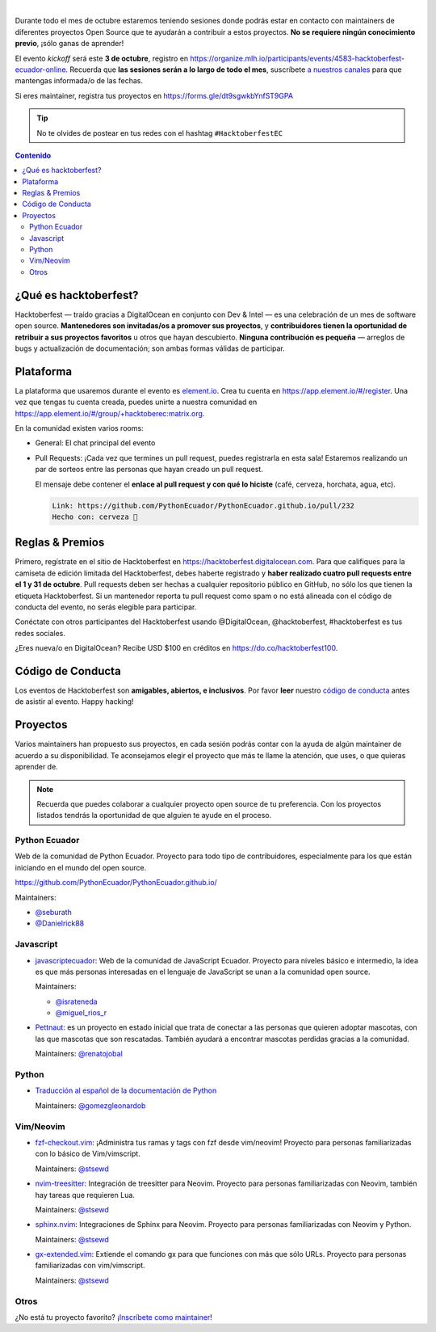 .. title: Hacktoberfest Ecuador
.. link:
.. description:
.. type: text
.. template: pagina.tmpl

.. image:: /images/events/hacktoberfest.png
   :align: center

|

Durante todo el mes de octubre estaremos teniendo sesiones donde podrás estar
en contacto con maintainers de diferentes proyectos Open Source que te ayudarán
a contribuir a estos proyectos. **No se requiere ningún conocimiento previo**,
¡sólo ganas de aprender!

El evento *kickoff* será este **3 de octubre**,
registro en https://organize.mlh.io/participants/events/4583-hacktoberfest-ecuador-online.
Recuerda que **las sesiones serán a lo largo de todo el mes**,
suscríbete `a nuestros canales <link://filename/pages/nuestra-comunidad.rst>`__ para que mantengas informada/o de las fechas.

Si eres maintainer, registra tus proyectos en https://forms.gle/dt9sgwkbYnfST9GPA

.. tip::

   No te olvides de postear en tus redes con el hashtag ``#HacktoberfestEC``

.. contents:: Contenido

¿Qué es hacktoberfest?
----------------------

Hacktoberfest — traído gracias a DigitalOcean en conjunto con Dev & Intel
— es una celebración de un mes de software open source.
**Mantenedores son invitadas/os a promover sus proyectos**,
y **contribuidores tienen la oportunidad de retribuir a sus proyectos favoritos** u otros que hayan descubierto.
**Ninguna contribución es pequeña** — arreglos de bugs y actualización de documentación;
son ambas formas válidas de participar.

Plataforma
----------

La plataforma que usaremos durante el evento es `element.io <https://element.io/>`__.
Crea tu cuenta en https://app.element.io/#/register.
Una vez que tengas tu cuenta creada, puedes unirte a nuestra comunidad en https://app.element.io/#/group/+hacktoberec:matrix.org.

En la comunidad existen varios rooms:

- General: El chat principal del evento
- Pull Requests: ¡Cada vez que termines un pull request,
  puedes registrarla en esta sala!
  Estaremos realizando un par de sorteos entre las personas que hayan creado un pull request.

  El mensaje debe contener el **enlace al pull request y con qué lo hiciste** (café, cerveza, horchata, agua, etc).

  .. code::

     Link: https://github.com/PythonEcuador/PythonEcuador.github.io/pull/232
     Hecho con: cerveza 🍺

Reglas & Premios
----------------

Primero, regístrate en el sitio de Hacktoberfest en https://hacktoberfest.digitalocean.com.
Para que califiques para la camiseta de edición limitada del Hacktoberfest,
debes haberte registrado y **haber realizado cuatro pull requests entre el 1 y 31 de octubre**.
Pull requests deben ser hechas a cualquier repositorio público en GitHub,
no sólo los que tienen la etiqueta Hacktoberfest.
Si un mantenedor reporta tu pull request como spam o no está alineada con el código de conducta del evento,
no serás elegible para participar.

Conéctate con otros participantes del Hacktoberfest usando @DigitalOcean,
@hacktoberfest, #hacktoberfest es tus redes sociales.

¿Eres nueva/o en DigitalOcean? Recibe USD $100 en créditos en https://do.co/hacktoberfest100.

Código de Conducta
------------------

Los eventos de Hacktoberfest son **amigables, abiertos, e inclusivos**.
Por favor **leer** nuestro `código de conducta <https://do.co/hacktoberconduct>`__ antes de asistir al evento.
Happy hacking!

Proyectos
---------

Varios maintainers han propuesto sus proyectos,
en cada sesión podrás contar con la ayuda de algún maintainer de acuerdo a su disponibilidad.
Te aconsejamos elegir el proyecto que más te llame la atención, que uses, o que quieras aprender de.

.. note::

   Recuerda que puedes colaborar a cualquier proyecto open source de tu preferencia.
   Con los proyectos listados tendrás la oportunidad de que alguien te ayude en el proceso.

Python Ecuador
~~~~~~~~~~~~~~

Web de la comunidad de Python Ecuador.
Proyecto para todo tipo de contribuidores, especialmente para los que están iniciando en el mundo del open source.

https://github.com/PythonEcuador/PythonEcuador.github.io/

Maintainers:

- `@seburath <https://github.com/seburath>`__
- `@Danielrick88 <https://github.com/Danielrick88>`__

Javascript
~~~~~~~~~~

- `javascriptecuador <https://github.com/javascriptecuador/javascriptecuador.github.com>`__:
  Web de la comunidad de JavaScript Ecuador.
  Proyecto para niveles básico e intermedio,
  la idea es que más personas interesadas en el lenguaje de JavaScript se unan a la comunidad open source.

  Maintainers:

  - `@israteneda <https://github.com/israteneda>`__
  - `@miguel_rios_r <https://twitter.com/miguel_rios_r>`__

- `Pettnaut <https://github.com/pettnaut>`__:
  es un proyecto en estado inicial que trata de conectar a las personas que quieren adoptar mascotas,
  con las que mascotas que son rescatadas.
  También ayudará a encontrar mascotas perdidas gracias a la comunidad.

  Maintainers: `@renatojobal <https://github.com/renatojobal>`__

Python
~~~~~~

- `Traducción al español de la documentación de Python <https://github.com/python/python-docs-es>`__

  Maintainers: `@gomezgleonardob <https://github.com/gomezgleonardob>`__

Vim/Neovim
~~~~~~~~~~

- `fzf-checkout.vim <https://github.com/stsewd/fzf-checkout.vim>`__:
  ¡Administra tus ramas y tags con fzf desde vim/neovim!
  Proyecto para personas familiarizadas con lo básico de Vim/vimscript.

  Maintainers: `@stsewd <https://github.com/stsewd>`__

- `nvim-treesitter <https://github.com/nvim-treesitter/nvim-treesitter>`__:
  Integración de treesitter para Neovim.
  Proyecto para personas familiarizadas con Neovim, también hay tareas que requieren Lua.

  Maintainers: `@stsewd <https://github.com/stsewd>`__

- `sphinx.nvim <https://github.com/stsewd/sphinx.nvim>`__:
  Integraciones de Sphinx para Neovim.
  Proyecto para personas familiarizadas con Neovim y Python.

  Maintainers: `@stsewd <https://github.com/stsewd>`__

- `gx-extended.vim <https://github.com/stsewd/gx-extended.vim>`__:
  Extiende el comando gx para que funciones con más que sólo URLs.
  Proyecto para personas familiarizadas con vim/vimscript.

  Maintainers: `@stsewd <https://github.com/stsewd>`__

Otros
~~~~~

¿No está tu proyecto favorito?
¡`Inscríbete como maintainer <https://forms.gle/dt9sgwkbYnfST9GPA>`__!

